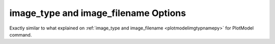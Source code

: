 .. _plotmodeimgtypnamepy:

image_type and image_filename Options
====================================================
Exactly similar to what explained on :ref:`image_type and image_filename <plotmodelimgtypnamepy>` for PlotModel command.

	   
